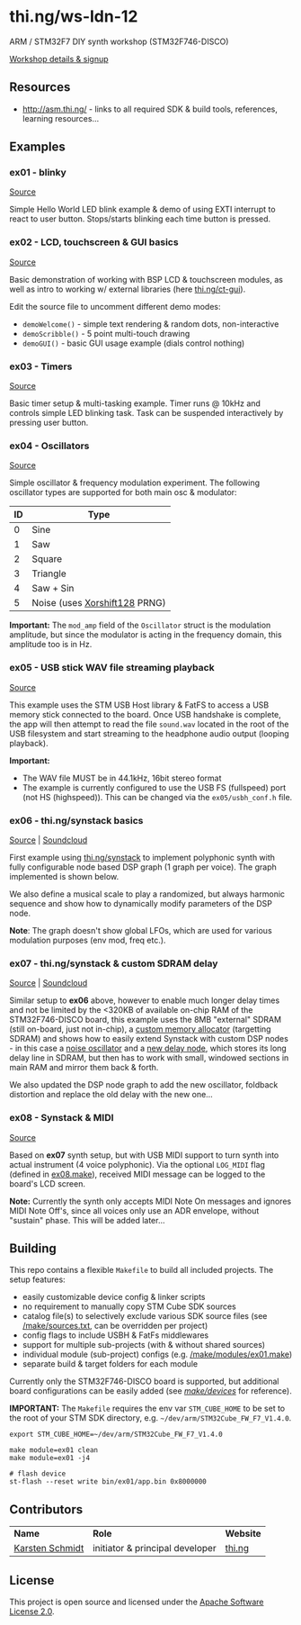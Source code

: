 * thi.ng/ws-ldn-12
ARM / STM32F7 DIY synth workshop (STM32F746-DISCO)

[[http://workshop.thi.ng/#WS-LDN-12][Workshop details & signup]]

** Resources

- http://asm.thi.ng/ - links to all required SDK & build tools,
  references, learning resources...

** Examples
*** ex01 - blinky

[[./src/ex01/main.c][Source]]

Simple Hello World LED blink example & demo of using EXTI interrupt to
react to user button. Stops/starts blinking each time button is
pressed.

*** ex02 - LCD, touchscreen & GUI basics

[[./src/ex02/main.c][Source]]

Basic demonstration of working with BSP LCD & touchscreen modules, as
well as intro to working w/ external libraries (here
[[http://thi.ng/ct-gui][thi.ng/ct-gui]]).

Edit the source file to uncomment different demo modes:

- =demoWelcome()= - simple text rendering & random dots, non-interactive
- =demoScribble()= - 5 point multi-touch drawing
- =demoGUI()= - basic GUI usage example (dials control nothing)

*** ex03 - Timers

[[./src/ex03/main.c][Source]]

Basic timer setup & multi-tasking example. Timer runs @ 10kHz and
controls simple LED blinking task. Task can be suspended interactively
by pressing user button.

*** ex04 - Oscillators

[[./src/ex04/main.c][Source]]

Simple oscillator & frequency modulation experiment. The following
oscillator types are supported for both main osc & modulator:

| *ID* | *Type*                        |
|------+-------------------------------|
|    0 | Sine                          |
|    1 | Saw                           |
|    2 | Square                        |
|    3 | Triangle                      |
|    4 | Saw + Sin                     |
|    5 | Noise (uses [[http://xoroshiro.di.unimi.it/][Xorshift128]] PRNG) |

*Important:* The =mod_amp= field of the =Oscillator= struct is the
 modulation amplitude, but since the modulator is acting in the
 frequency domain, this amplitude too is in Hz.

*** ex05 - USB stick WAV file streaming playback

[[./src/ex05/main.c][Source]]

This example uses the STM USB Host library & FatFS to access a USB
memory stick connected to the board. Once USB handshake is complete,
the app will then attempt to read the file =sound.wav= located in the
root of the USB filesystem and start streaming to the headphone audio
output (looping playback).

*Important:*
- The WAV file MUST be in 44.1kHz, 16bit stereo format
- The example is currently configured to use the USB FS (fullspeed)
  port (not HS (highspeed)). This can be changed via the
  =ex05/usbh_conf.h= file.

*** ex06 - thi.ng/synstack basics

[[./src/ex06/main.c][Source]] | [[https://soundcloud.com/forthcharlie/stm32f7-synstack-ex06-ws-ldn-12][Soundcloud]]

First example using [[http://thi.ng/synstack][thi.ng/synstack]] to implement polyphonic synth with
fully configurable node based DSP graph (1 graph per voice). The graph
implemented is shown below.

We also define a musical scale to play a randomized, but always
harmonic sequence and show how to dynamically modify parameters of the
DSP node.

*Note*: The graph doesn't show global LFOs, which are used for various
 modulation purposes (env mod, freq etc.).

#+BEGIN_SRC dot :file assets/ex06-dag.png :exports results
digraph g {
  rankdir=LR;
  node[color="black",style="filled",fontname="Inconsolata",fontcolor="white",fontsize=11];
  edge[fontname="Inconsolata",fontsize=9];

  env[label="AD(S)R"];
  osc1[label="osc #1\n(spiral)"];
  osc2[label="osc #2\n(saw-sin)"];
  mul1[shape="circle",label="*"];
  mul2[shape="circle",label="*"];
  sum[shape="circle",label="+"];
  filter[label="biquad LPF\n(randomized)"];
  pan[label="stereo pan"];
  delay[label="delay"];
  env -> mul1;
  env -> mul2;
  osc1 -> mul1 -> sum;
  osc2 -> mul2 -> sum;
  sum -> filter -> pan -> delay;
}
#+END_SRC

#+RESULTS:
[[file:assets/ex06-dag.png]]

*** ex07 - thi.ng/synstack & custom SDRAM delay

[[./src/ex07/main.c][Source]] | [[https://soundcloud.com/forthcharlie/stm32f7-synstack-3-osc-fb-sdramdelay][Soundcloud]]

Similar setup to *ex06* above, however to enable much longer delay
times and not be limited by the <320KB of available on-chip RAM of the
STM32F746-DISCO board, this example uses the 8MB "external" SDRAM
(still on-board, just not in-chip), a [[./src/common/sdram_alloc.c][custom memory allocator]]
(targetting SDRAM) and shows how to easily extend Synstack with custom
DSP nodes - in this case a [[./src/synth_extras/osc_noise.c][noise oscillator]] and a [[./src/synth_extras/sdram_delay.c][new delay node]],
which stores its long delay line in SDRAM, but then has to work with
small, windowed sections in main RAM and mirror them back & forth.

We also updated the DSP node graph to add the new oscillator, foldback
distortion and replace the old delay with the new one...

#+BEGIN_SRC dot :file assets/ex07-dag.png :exports results
digraph g {
  rankdir=LR;
  node[color="black",style="filled",fontname="Inconsolata",fontcolor="white",fontsize=11];
  edge[fontname="Inconsolata",fontsize=9];

  env[label="AD(S)R"];
  osc1[label="osc #1\n(spiral)"];
  osc2[label="osc #2\n(saw-sin)"];
  osc3[label="osc #3\n(noise)", color="red"];
  mul1[shape="circle",label="*"];
  mul2[shape="circle",label="*"];
  mul3[shape="circle",label="*"];
  sum[shape="circle",label="+"];
  sum2[shape="circle",label="+"];
  fb[label="foldback\ndistortion", color="red"];
  filter[label="biquad LPF\n(randomized)"];
  pan[label="stereo pan"];
  delay[label="SDRAM delay", color="red"];
  env -> mul1;
  env -> mul2;
  osc1 -> mul1 -> sum -> sum2;
  osc2 -> mul2 -> sum;
  osc3 -> mul3 -> sum2;
  sum2 -> fb -> filter -> pan -> delay;
}
#+END_SRC

#+RESULTS:
[[file:assets/ex07-dag.png]]

*** ex08 - Synstack & MIDI

[[./src/ex08/main.c][Source]]

Based on *ex07* synth setup, but with USB MIDI support to turn synth
into actual instrument (4 voice polyphonic). Via the optional
=LOG_MIDI= flag (defined in [[./make/modules/ex08.make][ex08.make]]), received MIDI message can be
logged to the board's LCD screen.

*Note:* Currently the synth only accepts MIDI Note On messages and
ignores MIDI Note Off's, since all voices only use an ADR envelope,
without "sustain" phase. This will be added later...

** Building

This repo contains a flexible =Makefile= to build all included
projects. The setup features:

- easily customizable device config & linker scripts
- no requirement to manually copy STM Cube SDK sources
- catalog file(s) to selectively exclude various SDK source files (see
  [[./make/sources.txt][/make/sources.txt]], can be overridden per project)
- config flags to include USBH & FatFs middlewares
- support for multiple sub-projects (with & without shared sources)
- individual module (sub-project) configs (e.g. [[./make/modules/ex01.make][/make/modules/ex01.make]])
- separate build & target folders for each module

Currently only the STM32F746-DISCO board is supported, but additional
board configurations can be easily added (see [[./make/devices/][/make/devices/]] for
reference).

*IMPORTANT:* The =Makefile= requires the env var =STM_CUBE_HOME= to be
set to the root of your STM SDK directory, e.g.
=~/dev/arm/STM32Cube_FW_F7_V1.4.0=.

#+BEGIN_SRC shell
  export STM_CUBE_HOME=~/dev/arm/STM32Cube_FW_F7_V1.4.0

  make module=ex01 clean
  make module=ex01 -j4

  # flash device
  st-flash --reset write bin/ex01/app.bin 0x8000000
#+END_SRC

** Contributors

| *Name*          | *Role*                          | *Website* |
| [[mailto:k@thi.ng][Karsten Schmidt]] | initiator & principal developer | [[http://thi.ng][thi.ng]]    |

** License

This project is open source and licensed under the [[http://www.apache.org/licenses/LICENSE-2.0][Apache Software License 2.0]].
